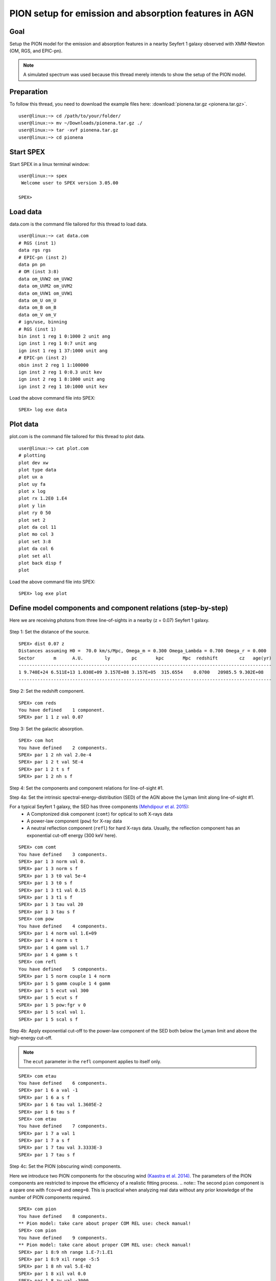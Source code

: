 .. _sec:pionena:

PION setup for emission and absorption features in AGN
======================================================

.. highlight :: none

Goal
----

Setup the PION model for the emission and absorption features in a nearby Seyfert 1 galaxy observed with XMM-Newton (OM, RGS, and EPIC-pn).

.. note:: A simulated spectrum was used because this thread merely intends to show the setup of the PION model.

Preparation
-----------

To follow this thread, you need to download the example files here: :download:`pionena.tar.gz <pionena.tar.gz>`.
::

   user@linux:~> cd /path/to/your/folder/
   user@linux:~> mv ~/Downloads/pionena.tar.gz ./
   user@linux:~> tar -xvf pionena.tar.gz
   user@linux:~> cd pionena


Start SPEX
-------------

Start SPEX in a linux terminal window:

::

   user@linux:~> spex
    Welcome user to SPEX version 3.05.00

   SPEX>

Load data
------------
data.com is the command file tailored for this thread to load data.
::

   user@linux:~> cat data.com
   # RGS (inst 1)
   data rgs rgs
   # EPIC-pn (inst 2)
   data pn pn
   # OM (inst 3:8)
   data om_UVW2 om_UVW2
   data om_UVM2 om_UVM2
   data om_UVW1 om_UVW1
   data om_U om_U
   data om_B om_B
   data om_V om_V
   # ign/use, binning
   # RGS (inst 1)
   bin inst 1 reg 1 0:1000 2 unit ang
   ign inst 1 reg 1 0:7 unit ang
   ign inst 1 reg 1 37:1000 unit ang
   # EPIC-pn (inst 2)
   obin inst 2 reg 1 1:100000
   ign inst 2 reg 1 0:0.3 unit kev
   ign inst 2 reg 1 8:1000 unit ang
   ign inst 2 reg 1 10:1000 unit kev

Load the above command file into SPEX:

::

   SPEX> log exe data

Plot data
-------------
plot.com is the command file tailored for this thread to plot data.

::

   user@linux:~> cat plot.com
   # plotting
   plot dev xw
   plot type data
   plot ux a
   plot uy fa
   plot x log
   plot rx 1.2E0 1.E4
   plot y lin
   plot ry 0 50
   plot set 2
   plot da col 11
   plot mo col 3
   plot set 3:8
   plot da col 6
   plot set all
   plot back disp f
   plot

Load the above command file into SPEX:
::
   SPEX> log exe plot

.. figure:: pionena1.png
   :width: 600

Define model components and component relations (step-by-step)
------------------------------------------------------------------

Here we are receiving photons from three line-of-sights in a nearby (z = 0.07) Seyfert 1 galaxy.

.. figure:: pionena2.png
   :width: 600

Step 1: Set the distance of the source.

::

    SPEX> dist 0.07 z
    Distances assuming H0 =  70.0 km/s/Mpc, Omega_m = 0.300 Omega_Lambda = 0.700 Omega_r = 0.000
    Sector       m      A.U.        ly        pc       kpc       Mpc  redshift        cz   age(yr)
    ----------------------------------------------------------------------------------------------
    1 9.740E+24 6.511E+13 1.030E+09 3.157E+08 3.157E+05  315.6554    0.0700   20985.5 9.302E+08
    ----------------------------------------------------------------------------------------------

Step 2: Set the redshift component.
::

    SPEX> com reds
    You have defined    1 component.
    SPEX> par 1 1 z val 0.07

Step 3: Set the galactic absorption.
::

    SPEX> com hot
    You have defined    2 components.
    SPEX> par 1 2 nh val 2.0e-4
    SPEX> par 1 2 t val 5E-4
    SPEX> par 1 2 t s f
    SPEX> par 1 2 nh s f

Step 4: Set the components and component relations for line-of-sight #1.

Step 4a: Set the intrinsic spectral-energy-distribution (SED) of the AGN above the Lyman limit along line-of-sight #1.

For a typical Seyfert 1 galaxy, the SED has three components `(Mehdipour et al. 2015) <https://ui.adsabs.harvard.edu/abs/2015A%26A...575A..22M/abstract>`_:
  - A Comptonized disk component (``comt``) for optical to soft X-rays data
  - A power-law component (``pow``) for X-ray data
  - A neutral reflection component (``refl``) for hard X-rays data. Usually, the reflection component has an exponential cut-off energy (300 keV here).
::

    SPEX> com comt
    You have defined    3 components.
    SPEX> par 1 3 norm val 0.
    SPEX> par 1 3 norm s f
    SPEX> par 1 3 t0 val 5e-4
    SPEX> par 1 3 t0 s f
    SPEX> par 1 3 t1 val 0.15
    SPEX> par 1 3 t1 s f
    SPEX> par 1 3 tau val 20
    SPEX> par 1 3 tau s f
    SPEX> com pow
    You have defined    4 components.
    SPEX> par 1 4 norm val 1.E+09
    SPEX> par 1 4 norm s t
    SPEX> par 1 4 gamm val 1.7
    SPEX> par 1 4 gamm s t
    SPEX> com refl
    You have defined    5 components.
    SPEX> par 1 5 norm couple 1 4 norm
    SPEX> par 1 5 gamm couple 1 4 gamm
    SPEX> par 1 5 ecut val 300
    SPEX> par 1 5 ecut s f
    SPEX> par 1 5 pow:fgr v 0
    SPEX> par 1 5 scal val 1.
    SPEX> par 1 5 scal s f

Step 4b: Apply exponential cut-off to the power-law component of the SED both below the Lyman limit and above the high-energy cut-off.

.. note:: The ``ecut`` parameter in the ``refl`` component applies to itself only.

::

    SPEX> com etau
    You have defined    6 components.
    SPEX> par 1 6 a val -1
    SPEX> par 1 6 a s f
    SPEX> par 1 6 tau val 1.3605E-2
    SPEX> par 1 6 tau s f
    SPEX> com etau
    You have defined    7 components.
    SPEX> par 1 7 a val 1
    SPEX> par 1 7 a s f
    SPEX> par 1 7 tau val 3.3333E-3
    SPEX> par 1 7 tau s f

Step 4c: Set the PION (obscuring wind) components.

Here we introduce two PION components for the obscuring wind `(Kaastra et al. 2014) <https://ui.adsabs.harvard.edu/abs/2014Sci...345...64K/abstract>`_. The parameters of the PION components are restricted to improve the efficiency of a realistic fitting process.
.. note:: The second ``pion`` component is a spare one with ``fcov=0`` and ``omeg=0``. This is practical when analyzing real data without any prior knowledge of the number of PION components required.

::

    SPEX> com pion
    You have defined    8 components.
    ** Pion model: take care about proper COM REL use: check manual!
    SPEX> com pion
    You have defined    9 components.
    ** Pion model: take care about proper COM REL use: check manual!
    SPEX> par 1 8:9 nh range 1.E-7:1.E1
    SPEX> par 1 8:9 xil range -5:5
    SPEX> par 1 8 nh val 5.E-02
    SPEX> par 1 8 xil val 0.0
    SPEX> par 1 8 zv val -3000
    SPEX> par 1 8 zv s t
    SPEX> par 1 8 v val 1100
    SPEX> par 1 8 v s t
    SPEX> par 1 9 nh val 1.E-7
    SPEX> par 1 9 nh s f
    SPEX> par 1 9 xil val 0
    SPEX> par 1 9 xil s f
    SPEX> par 1 9 fcov val 0
    SPEX> par 1 9 omega val 0

Step 4d: Set the PION (warm absorber) components.

Here we introduce three PION components for the X-ray warm absorber. ``omeg=1.E-7`` refers to a negligible solid angle (:math:`\Omega`) subtended by the PION component with respect to the nucleus (omeg = :math:`\Omega / 4 \pi`).

.. note:: To see the density effect of the absorption features, it is necessary to set a non-zero ``omeg`` value.

::

    SPEX> com pion
    You have defined    10 components.
    ** Pion model: take care about proper COM REL use: check manual!
    SPEX> com pion
    You have defined    11 components.
    ** Pion model: take care about proper COM REL use: check manual!
    SPEX> com pion
    You have defined    12 components.
    ** Pion model: take care about proper COM REL use: check manual!
    SPEX> par 1 10:12 nh range 1.E-7:1.E1
    SPEX> par 1 10:12 xil range -5:5
    SPEX> par 1 10:12 omeg range 0:1
    SPEX> par 1 10 nh val 5.E-03
    SPEX> par 1 10 xil val 2.7
    SPEX> par 1 10 zv val -500
    SPEX> par 1 10 zv s t
    SPEX> par 1 10 v val 100
    SPEX> par 1 10 v s t
    SPEX> par 1 10 omeg val 1.E-7
    SPEX> par 1 11 nh val 2.E-03
    SPEX> par 1 11 xil val 1.6
    SPEX> par 1 11 zv val -100
    SPEX> par 1 11 zv s t
    SPEX> par 1 11 v val 50
    SPEX> par 1 11 v s t
    SPEX> par 1 11 omeg val 1.E-7
    SPEX> par 1 12 nh val 1.E-7
    SPEX> par 1 12 xil val 0
    SPEX> par 1 12 fcov val 0
    SPEX> par 1 12 omega val 0

Step 4f: Set the component relation for line-of-sight #1.

.. note:: Photons from both the Comptonized disk and power-law components are screened by the obscuring wind and warm absorber components at the redshift of the target, as well as the galactic absorption before reaching the detector. Photons from the neutral reflection component is assumed not to be screened by the obscuring wind and warm absorber for simplicity. It is still redshifted and requires the galactic absorption.

::

    SPEX> com rel 3 8,9,10,11,12,1,2
    SPEX> com rel 4 6,7,8,9,10,11,12,1,2
    SPEX> com rel 5 1,2

Step 4g: Set the component relation for the PION components. Assuming that the obscuring wind and warm absorber components closer to the central engine are defined first (with a smaller component index), photons transmitted from the inner PION components (with a nonzero ``omeg`` value) are screened by all the outer PION components at the redshift of the target, as well as the galactic absorption before reaching the detector.

::

    SPEX> com rel 8 9,10,11,12,1,2
    SPEX> com rel 9 10,11,12,1,2
    SPEX> com rel 10 11,12,1,2
    SPEX> com rel 11 12,1,2
    SPEX> com rel 12 1,2

Step 5: Set the components and component relations for line-of-sights #2 and #3.
Step 5a: Set the AGN SED above the Lyman limit along line-of-sights #2a and #3a.

::

    SPEX> com comt
    You have defined    13 components.
    SPEX> par 1 13 norm:type couple 1 3 norm:type
    SPEX> com pow
    You have defined    14 components.
    SPEX> par 1 14 norm:lum couple 1 4 norm:lum
    SPEX> com comt
    You have defined    15 components.
    SPEX> par 1 15 norm val 1.E12
    SPEX> par 1 15 norm s f
    SPEX> par 1 15 t0 val 3.E-4
    SPEX> par 1 15 t0 s f
    SPEX> par 1 15 t1 val 0.125
    SPEX> par 1 15 t1 s f
    SPEX> par 1 15 tau val 20
    SPEX> par 1 15 tau s f
    SPEX> com pow
    You have defined    16 components.
    SPEX> par 1 16 norm val 6.E9
    SPEX> par 1 16 norm s f
    SPEX> par 1 16 gamm val 1.6
    SPEX> par 1 16 gamm s f

Step 5b: Apply exponential cut-off to the above AGN SEDs at all energies because these photons do not reach us (dashed gray lines in Figure 1).

::

    SPEX> com etau
    You have defined    17 components.
    SPEX> par 1 17 tau val 1.E3
    SPEX> par 1 17 tau s f
    SPEX> par 1 17 a val 0
    SPEX> par 1 17 a s f

Step 5c: Set the PION (emission) components.

Here we introduce three PION components. The parameters of the PION components are restricted to improve the efficiency of a realistic fitting process. ``fcov=0`` for the emission PION components.

.. note:: The first ``pion`` component refers to the X-ray broad-line region. The second ``pion`` component refers to the X-ray narrow-line region. The third ``pion`` component is a spare one with ``fcov=0`` and ``omeg=0``. This is practical when analyzing real data without any prior knowledge of the number of PION components required.

::

    SPEX> com pion
    You have defined    18 components.
    ** Pion model: take care about proper COM REL use: check manual!
    SPEX> com pion
    You have defined    19 components.
    ** Pion model: take care about proper COM REL use: check manual!
    SPEX> com pion
    You have defined    20 components.
    ** Pion model: take care about proper COM REL use: check manual!
    SPEX> par 1 16:18 nh range 1.E-7:1.E1
    SPEX> par 1 16:18 xil range -5:5
    SPEX> par 1 16:18 omeg range 0:1
    SPEX> par 1 16 nh val 8.E-02
    SPEX> par 1 16 xil val 0.8
    SPEX> par 1 16 zv val 0
    SPEX> par 1 16 zv s f
    SPEX> par 1 16 v val 100
    SPEX> par 1 16 v s f
    SPEX> par 1 16 omeg val 3.E-2
    SPEX> par 1 16 omeg s t
    SPEX> par 1 17 nh val 5.E-02
    SPEX> par 1 17 xil val 2.3
    SPEX> par 1 17 zv val 0
    SPEX> par 1 17 zv s f
    SPEX> par 1 17 v val 240
    SPEX> par 1 17 v s t
    SPEX> par 1 17 omeg val 5.E-2
    SPEX> par 1 17 omeg s t
    SPEX> par 1 18 nh val 1.E-7
    SPEX> par 1 18 nh s f
    SPEX> par 1 18 xil val 0
    SPEX> par 1 18 xil s f
    SPEX> par 1 18 fcov val 0
    SPEX> par 1 18 omeg val 0

Step 5c: Set the broadening due to macroscopic motion for the PION (emission) components.

.. note:: The ``v`` parameter in PION components refer to the microscopic (i.e. turbulent) motion. The macroscopic motion refers to the rotation around the black hole. For the X-ray broad emission lines, the macroscopic motion dominates the broadening. For the X-ray narrow emission lines, the microscopic and macroscopic motion are often degenerate (`Mao et al. 2018 <https://ui.adsabs.harvard.edu/abs/2018A%26A...612A..18M/abstract>`_). The second and third ``vgau`` components are spare.

::

    SPEX> com vgau
    You have defined    21 components.
    par 1 21 sig val 7.E3
    par 1 21 sig s t
    SPEX> com vgau
    You have defined    22 components.
    SPEX> com vgau
    You have defined    23 components.

Step 5d: Set the component relation for line-of-sights #2a and #3a.

.. note:: Photons from both the Comptonized disk and power-law (with exponential low- and high-energy cut-offs) components are the photoionizing source of the PION emission components at the redshift of the target. While (reflected/reprocessed) photons from the PION emission components reach us,

::

    SPEX> com rel 13 18,1,15
    SPEX> com rel 14 6,7,18,1,15
    SPEX> com rel 15 19,20,1,15
    SPEX> com rel 16 6,7,19,20,1,15

Step 5e: Set the component relation for the PION (emission) components.

::

    SPEX> com rel 18 21,8,9,1,2
    SPEX> com rel 19 22,1,2
    SPEX> com rel 20 23,1,2

Next, we check the setting of the component relation
::

    SPEX> model show
    --------------------------------------------------------------------------------
     Number of sectors         :     1
     Sector:    1 Number of model components:    31
        Nr.    1: reds
        Nr.    2: hot
        Nr.    3: comt[8,9,10,11,12,1,2,26 ]
        Nr.    4: pow [6,7,8,9,10,11,12,1,2,26 ]
        Nr.    5: refl[1,2,26 ]
        Nr.    6: etau
        Nr.    7: etau
        Nr.    8: pion[9,10,11,12,1,2,26 ]
        Nr.    9: pion[10,11,12,1,2,26 ]
        Nr.   10: pion[11,12,1,2,26 ]
        Nr.   11: pion[12,1,2,26 ]
        Nr.   12: pion[1,2,26 ]
        Nr.   13: comt[18,1,17 ]
        Nr.   14: pow [6,7,18,1,17 ]
        Nr.   15: comt[19,20,1,17 ]
        Nr.   16: pow [6,7,19,20,1,17 ]
        Nr.   17: etau
        Nr.   18: pion[21,8,9,1,2,26 ]
        Nr.   19: pion[22,1,2,26 ]
        Nr.   20: pion[23,1,2,26 ]
        Nr.   21: vgau
        Nr.   22: vgau
        Nr.   23: vgau
        Nr.   24: comt[30,1,31,27 ]
        Nr.   25: pow [6,7,30,1,31,27 ]
        Nr.   26: etau
        Nr.   27: etau
        Nr.   28: file[1 ]
        Nr.   29: file[1 ]
        Nr.   30: ebv
        Nr.   31: ebv

Next, we check the setting of the free parameters and calculate the 1--1000 Ryd ionizing luminosity
::

    SPEX> elim 1.E0:1.E3 ryd
    SPEX> calc
    SPEX> plot
    SPEX> par show free
    --------------------------------------------------------------------------------------------------
    sect comp mod  acro parameter with unit     value      status    minimum   maximum lsec lcom lpar



       1    3 comt norm Norm (1E44 ph/s/keV) 3.0000001E+12 thawn     0.0      1.00E+20
       1    3 comt t0   Wien temp (keV)      5.0000002E-04 thawn    1.00E-05  1.00E+10
       1    3 comt t1   Plasma temp (keV)    0.1500000     thawn    1.00E-05  1.00E+10
       1    3 comt tau  Optical depth         20.00000     thawn    1.00E-03  1.00E+03

       1    4 pow  norm Norm (1E44 ph/s/keV) 1.0000000E+09 thawn     0.0      1.00E+20
       1    4 pow  gamm Photon index          1.700000     thawn    -10.       10.




       1    8 pion nh   X-Column (1E28/m**2) 5.0000001E-02 thawn    1.00E-07   10.
       1    8 pion xil  Log xi (1E-9 Wm)      0.000000     thawn    -5.0       5.0
       1    8 pion v    RMS Velocity (km/s)   1100.000     thawn     0.0      3.00E+05
       1    8 pion zv   Average vel. (km/s)  -3000.000     thawn   -1.00E+05  1.00E+05


       1   10 pion nh   X-Column (1E28/m**2) 4.9999999E-03 thawn    1.00E-07   10.
       1   10 pion xil  Log xi (1E-9 Wm)      2.700000     thawn    -5.0       5.0
       1   10 pion v    RMS Velocity (km/s)   100.0000     thawn     0.0      3.00E+05
       1   10 pion zv   Average vel. (km/s)  -500.0000     thawn   -1.00E+05  1.00E+05

       1   11 pion nh   X-Column (1E28/m**2) 2.0000001E-03 thawn    1.00E-07   10.
       1   11 pion xil  Log xi (1E-9 Wm)      1.600000     thawn    -5.0       5.0
       1   11 pion v    RMS Velocity (km/s)   50.00000     thawn     0.0      3.00E+05
       1   11 pion zv   Average vel. (km/s)  -100.0000     thawn   -1.00E+05  1.00E+05







       1   18 pion nh   X-Column (1E28/m**2) 7.9999998E-02 thawn    1.00E-07   10.
       1   18 pion xil  Log xi (1E-9 Wm)     0.8000000     thawn    -5.0       5.0
       1   18 pion omeg Scaling factor emis. 2.9999999E-02 thawn     0.0       1.0

       1   19 pion nh   X-Column (1E28/m**2) 5.0000001E-02 thawn    1.00E-07   10.
       1   19 pion xil  Log xi (1E-9 Wm)      2.300000     thawn    -5.0       5.0
       1   19 pion v    RMS Velocity (km/s)   240.0000     thawn     0.0      3.00E+05
       1   19 pion omeg Scaling factor emis. 9.9999998E-03 thawn     0.0       1.0


       1   21 vgau sig  Sigma (km/s)          7000.000     thawn     0.0      3.00E+05







       1   28 file norm Flux scale factor    0.3000000     thawn     0.0      1.00E+20

       1   29 file norm Flux scale factor    0.4000000     thawn     0.0      1.00E+20

       1   30 ebv  ebv  E(B-V)  (mag)        0.1000000     thawn     0.0      1.00E+20

       1   31 ebv  ebv  E(B-V)  (mag)        0.1200000     thawn     0.0      1.00E+20


    Instrument     1 region    1 has norm    1.00000E+00 and is frozen
    Instrument     2 region    1 has norm    1.00000E+00 and is frozen
    Instrument     3 region    1 has norm    1.00000E+00 and is frozen
    Instrument     4 region    1 has norm    1.00000E+00 and is frozen
    Instrument     5 region    1 has norm    1.00000E+00 and is frozen
    Instrument     6 region    1 has norm    1.00000E+00 and is frozen
    Instrument     7 region    1 has norm    1.00000E+00 and is frozen
    Instrument     8 region    1 has norm    1.00000E+00 and is frozen

    --------------------------------------------------------------------------------
     Fluxes and restframe luminosities between  1.36057E-02 and    13.606     keV

     sect comp mod   photon flux   energy flux nr of photons    luminosity
                  (phot/m**2/s)      (W/m**2)   (photons/s)           (W)
        1    3 comt  7.891731E-04  1.775058E-19  1.447225E+54  7.988903E+36
        1    4 pow    38.8452      3.366349E-14  2.869709E+54  1.021578E+38
        1    5 refl   5.98573      7.190706E-15  6.284845E+51  7.467510E+36
        1    8 pion   0.00000       0.00000       0.00000       0.00000
        1    9 pion   0.00000       0.00000       0.00000       0.00000
        1   10 pion  1.755872E-08  5.460370E-24  2.240611E+44  1.101832E+28
        1   11 pion  7.849879E-10  9.871699E-26  3.169252E+45  7.940836E+27
        1   12 pion   0.00000       0.00000       0.00000       0.00000
        1   13 comt   1213.94      6.701157E-15  1.447225E+54  7.988903E+36
        1   14 pow    1657.30      8.033095E-14  2.869709E+54  1.021578E+38
        1   15 comt   0.00000       0.00000      1.106767E+53  5.268881E+35
        1   16 pow    0.00000       0.00000      1.296679E+55  6.397146E+38
        1   18 pion  2.157629E-03  5.832195E-19  1.541392E+54  9.503085E+36
        1   19 pion   3.30138      4.647512E-16  5.174083E+52  1.025305E+36
        1   20 pion   0.00000       0.00000       0.00000       0.00000
        1   24 comt  0.501314      1.089752E-18  1.447225E+54  7.988903E+36
        1   25 pow   0.193548      4.207327E-19  2.869709E+54  1.021578E+38
        1   28 file   0.00000       0.00000       0.00000       0.00000
        1   29 file   0.00000       0.00000       0.00000       0.00000

     Fit method        : Classical Levenberg-Marquardt
     Fit statistic     : C-statistic
     C-statistic       :      1215.69
     Expected C-stat   :      1212.71 +/-        49.26
     Chi-squared value :      1221.23
     Degrees of freedom:         0
     W-statistic       :         0.00
     Contributions of instruments and regions:
       Ins   Reg    Bins      C-stat  Exp C-stat  Rms C-stat      chi**2      W-stat
         1     1     996     1007.73      996.70       44.66     1012.35        0.00
         2     1     210      197.87      210.01       20.49      198.61        0.00
         3     1       1        3.06        1.00        1.41        3.22        0.00
         4     1       1        0.01        1.00        1.41        0.01        0.00
         5     1       1        0.31        1.00        1.41        0.32        0.00
         6     1       1        0.20        1.00        1.41        0.20        0.00
         7     1       1        4.62        1.00        1.41        4.67        0.00
         8     1       1        1.89        1.00        1.41        1.87        0.00

.. figure:: pionena3.png
   :width: 600

.. figure:: pionena4.png
   :width: 600

This thread ends here.
::

    SPEX> quit
    Thank you for using SPEX!

Define model components and component relations (running scripts)
------------------------------------------------------------------
calc.com is the command file tailored for this thread.

Load the above command file into SPEX:
::

   user@linux:~> spex
   Welcome user to SPEX version 3.05.00

   SPEX> log exe calc
